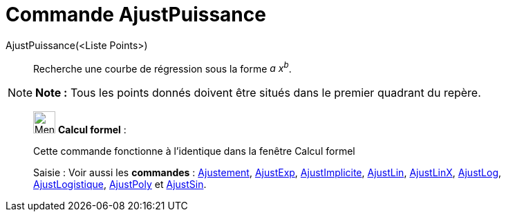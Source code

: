 = Commande AjustPuissance
:page-en: commands/FitPow
ifdef::env-github[:imagesdir: /fr/modules/ROOT/assets/images]

AjustPuissance(<Liste Points>)::
  Recherche une courbe de régression sous la forme _a x^b^_.

[NOTE]
====

*Note :* Tous les points donnés doivent être situés dans le premier quadrant du repère.

====

____________________________________________________________

image:32px-Menu_view_cas.svg.png[Menu view cas.svg,width=32,height=32] *Calcul formel* :

Cette commande fonctionne à l'identique dans la fenêtre Calcul formel

[.kcode]#Saisie :# Voir aussi les *commandes* : xref:/commands/Ajustement.adoc[Ajustement],
xref:/commands/AjustExp.adoc[AjustExp], xref:/commands/AjustImplicite.adoc[AjustImplicite],
xref:/commands/AjustLin.adoc[AjustLin], xref:/commands/AjustLinX.adoc[AjustLinX],
xref:/commands/AjustLog.adoc[AjustLog], xref:/commands/AjustLogistique.adoc[AjustLogistique],
xref:/commands/AjustPoly.adoc[AjustPoly] et xref:/commands/AjustSin.adoc[AjustSin].
